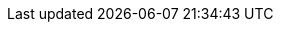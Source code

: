 :page-partial:
// global attributes
:latest-openshift-platform-version:        3.11
:minimum-kubernetes-on-openshift-version:  1.11
:minimum-openshift-platform-version:       3.11
:minimum-platform-version-major-dot-minor: 3.11

// link shortcuts for `{akka}/typed/index.html` notation
:akka:  https://doc.akka.io/docs/akka/current
:akka-http:  https://doc.akka.io/docs/akka-http/current
:akka-grpc:  https://doc.akka.io/docs/akka-grpc/current
:akka-management:  https://doc.akka.io/docs/akka-management/current
:akka-persistence-cassandra:  https://doc.akka.io/docs/akka-persistence-cassandra/current
:akka-projection:  https://doc.akka.io/docs/akka-projection/current
:alpakka:  https://doc.akka.io/docs/alpakka/current

//constant to add icon for opening link in a new page
:tab-icon: image:ROOT:new-tab.svg[width=12]

:akka-blog:  https://akka.io/blog